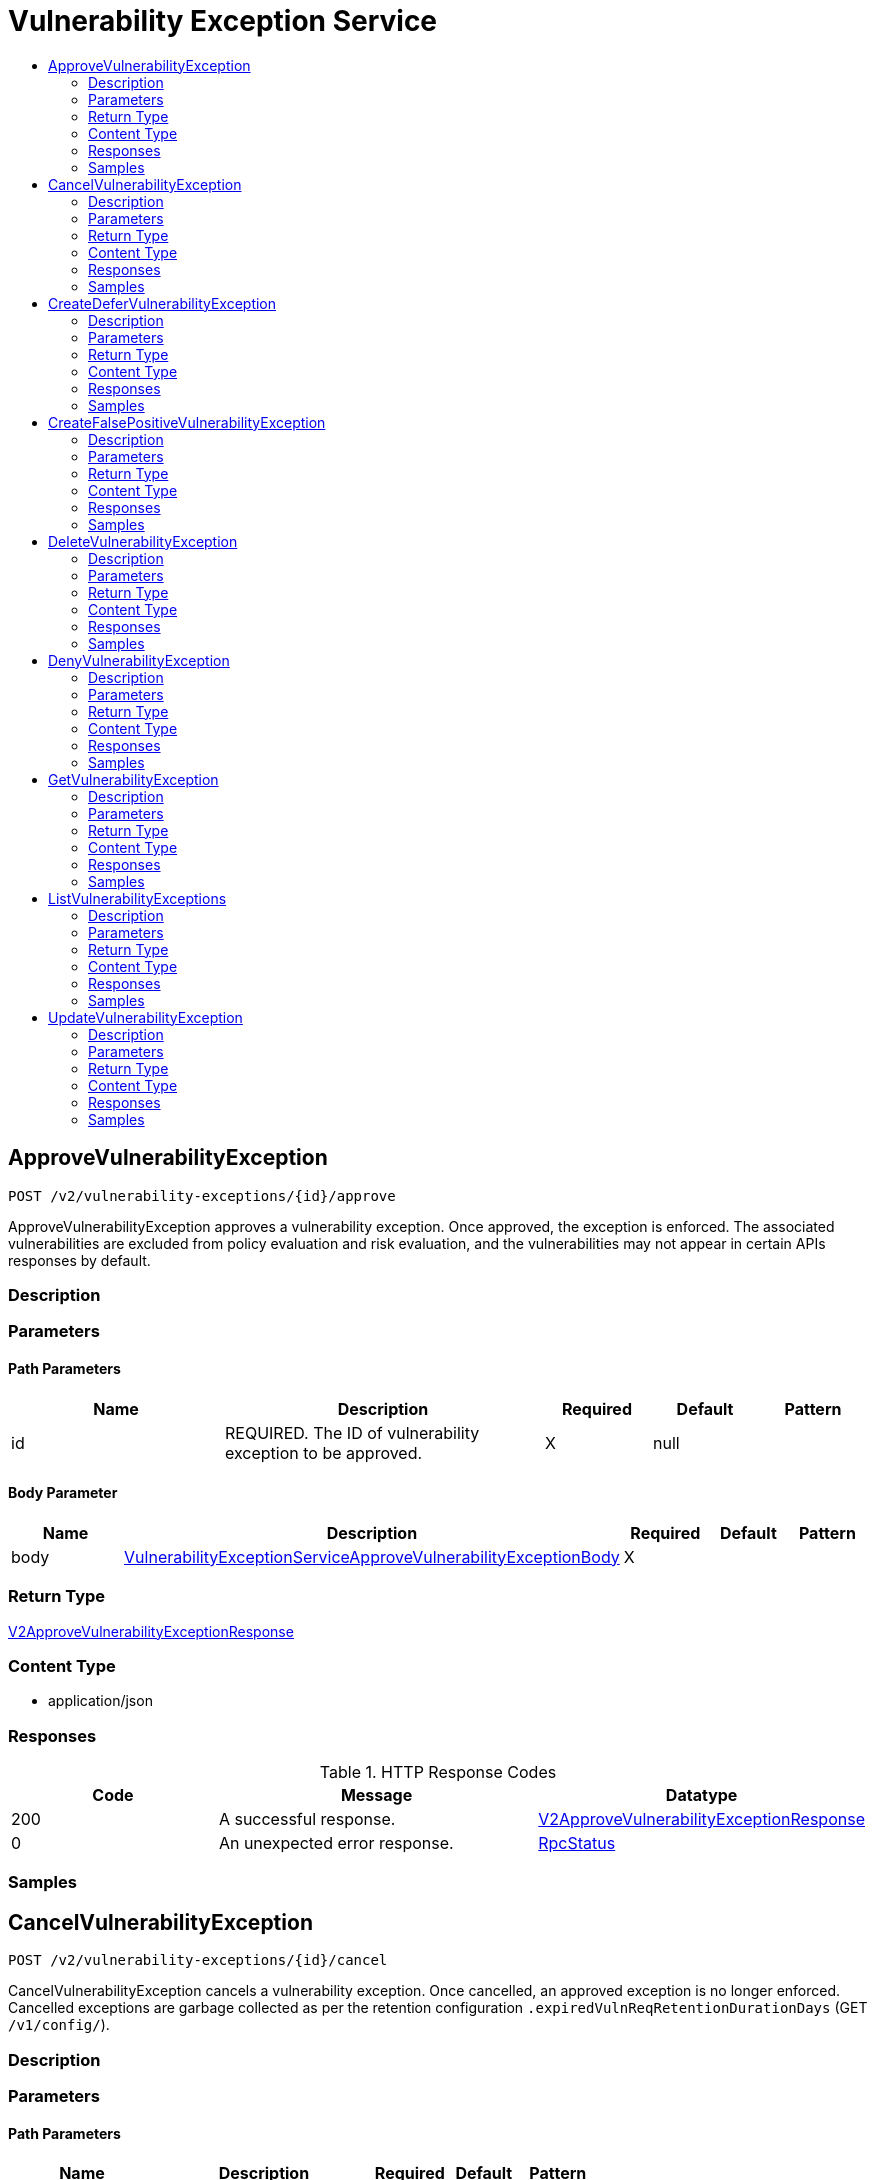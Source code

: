 // Auto-generated by scripts. Do not edit.
:_mod-docs-content-type: ASSEMBLY
[id="VulnerabilityExceptionService"]
= Vulnerability Exception Service
:toc: macro
:toc-title:

toc::[]

:context: VulnerabilityExceptionService

[id="ApproveVulnerabilityException_VulnerabilityExceptionService"]
== ApproveVulnerabilityException

`POST /v2/vulnerability-exceptions/{id}/approve`

ApproveVulnerabilityException approves a vulnerability exception. Once approved, the exception is enforced. The associated vulnerabilities are excluded from policy evaluation and risk evaluation, and the vulnerabilities may not appear in certain APIs responses by default.

=== Description

=== Parameters

==== Path Parameters

[cols="2,3,1,1,1"]
|===
|Name| Description| Required| Default| Pattern

| id
| REQUIRED. The ID of vulnerability exception to be approved. 
| X
| null
| 

|===

==== Body Parameter

[cols="2,3,1,1,1"]
|===
|Name| Description| Required| Default| Pattern

| body
|  xref:../CommonObjectReference/CommonObjectReference.adoc#VulnerabilityExceptionServiceApproveVulnerabilityExceptionBody_CommonObjectReference[VulnerabilityExceptionServiceApproveVulnerabilityExceptionBody]
| X
| 
| 

|===

=== Return Type

xref:../CommonObjectReference/CommonObjectReference.adoc#V2ApproveVulnerabilityExceptionResponse_CommonObjectReference[V2ApproveVulnerabilityExceptionResponse]

=== Content Type

* application/json

=== Responses

.HTTP Response Codes
[cols="2,3,1"]
|===
| Code | Message | Datatype

| 200
| A successful response.
|  xref:../CommonObjectReference/CommonObjectReference.adoc#V2ApproveVulnerabilityExceptionResponse_CommonObjectReference[V2ApproveVulnerabilityExceptionResponse]

| 0
| An unexpected error response.
|  xref:../CommonObjectReference/CommonObjectReference.adoc#RpcStatus_CommonObjectReference[RpcStatus]

|===

=== Samples

[id="CancelVulnerabilityException_VulnerabilityExceptionService"]
== CancelVulnerabilityException

`POST /v2/vulnerability-exceptions/{id}/cancel`

CancelVulnerabilityException cancels a vulnerability exception. Once cancelled, an approved exception is no longer enforced. Cancelled exceptions are garbage collected as per the retention configuration `.expiredVulnReqRetentionDurationDays` (GET `/v1/config/`).

=== Description

=== Parameters

==== Path Parameters

[cols="2,3,1,1,1"]
|===
|Name| Description| Required| Default| Pattern

| id
|  
| X
| null
| 

|===

=== Return Type

xref:../CommonObjectReference/CommonObjectReference.adoc#V2CancelVulnerabilityExceptionResponse_CommonObjectReference[V2CancelVulnerabilityExceptionResponse]

=== Content Type

* application/json

=== Responses

.HTTP Response Codes
[cols="2,3,1"]
|===
| Code | Message | Datatype

| 200
| A successful response.
|  xref:../CommonObjectReference/CommonObjectReference.adoc#V2CancelVulnerabilityExceptionResponse_CommonObjectReference[V2CancelVulnerabilityExceptionResponse]

| 0
| An unexpected error response.
|  xref:../CommonObjectReference/CommonObjectReference.adoc#RpcStatus_CommonObjectReference[RpcStatus]

|===

=== Samples

[id="CreateDeferVulnerabilityException_VulnerabilityExceptionService"]
== CreateDeferVulnerabilityException

`POST /v2/vulnerability-exceptions/deferral`

CreateDeferVulnerabilityException creates an exception request to defer specified vulnerabilities. Once an exception is created, it remains in the PENDING state until the approval. The exception is enforced only after it is approved. Once the exception expires, it is garbage collected as per the retention configuration `.expiredVulnReqRetentionDurationDays` (GET`/v1/config/`)

=== Description

=== Parameters

==== Body Parameter

[cols="2,3,1,1,1"]
|===
|Name| Description| Required| Default| Pattern

| body
|  xref:../CommonObjectReference/CommonObjectReference.adoc#V2CreateDeferVulnerabilityExceptionRequest_CommonObjectReference[V2CreateDeferVulnerabilityExceptionRequest]
| X
| 
| 

|===

=== Return Type

xref:../CommonObjectReference/CommonObjectReference.adoc#V2CreateDeferVulnerabilityExceptionResponse_CommonObjectReference[V2CreateDeferVulnerabilityExceptionResponse]

=== Content Type

* application/json

=== Responses

.HTTP Response Codes
[cols="2,3,1"]
|===
| Code | Message | Datatype

| 200
| A successful response.
|  xref:../CommonObjectReference/CommonObjectReference.adoc#V2CreateDeferVulnerabilityExceptionResponse_CommonObjectReference[V2CreateDeferVulnerabilityExceptionResponse]

| 0
| An unexpected error response.
|  xref:../CommonObjectReference/CommonObjectReference.adoc#RpcStatus_CommonObjectReference[RpcStatus]

|===

=== Samples

[id="CreateFalsePositiveVulnerabilityException_VulnerabilityExceptionService"]
== CreateFalsePositiveVulnerabilityException

`POST /v2/vulnerability-exceptions/false-positive`

CreateFalsePositiveVulnerabilityException creates an exception request to mark specified vulnerabilities as false positive. Once an exception is created, it remains in the PENDING state until the approval. The exception is enforced only after it is approved.

=== Description

=== Parameters

==== Body Parameter

[cols="2,3,1,1,1"]
|===
|Name| Description| Required| Default| Pattern

| body
|  xref:../CommonObjectReference/CommonObjectReference.adoc#V2CreateFalsePositiveVulnerabilityExceptionRequest_CommonObjectReference[V2CreateFalsePositiveVulnerabilityExceptionRequest]
| X
| 
| 

|===

=== Return Type

xref:../CommonObjectReference/CommonObjectReference.adoc#V2CreateFalsePositiveVulnerabilityExceptionResponse_CommonObjectReference[V2CreateFalsePositiveVulnerabilityExceptionResponse]

=== Content Type

* application/json

=== Responses

.HTTP Response Codes
[cols="2,3,1"]
|===
| Code | Message | Datatype

| 200
| A successful response.
|  xref:../CommonObjectReference/CommonObjectReference.adoc#V2CreateFalsePositiveVulnerabilityExceptionResponse_CommonObjectReference[V2CreateFalsePositiveVulnerabilityExceptionResponse]

| 0
| An unexpected error response.
|  xref:../CommonObjectReference/CommonObjectReference.adoc#RpcStatus_CommonObjectReference[RpcStatus]

|===

=== Samples

[id="DeleteVulnerabilityException_VulnerabilityExceptionService"]
== DeleteVulnerabilityException

`DELETE /v2/vulnerability-exceptions/{id}`

DeleteVulnerabilityException deletes a vulnerability exception. Only pending exceptions and pending updates to an enforced exception can be deleted. To revert an exception use cancel API. All exceptions are retained in the system according to the retention configuration.

=== Description

=== Parameters

==== Path Parameters

[cols="2,3,1,1,1"]
|===
|Name| Description| Required| Default| Pattern

| id
|  
| X
| null
| 

|===

=== Return Type

`Object`

=== Content Type

* application/json

=== Responses

.HTTP Response Codes
[cols="2,3,1"]
|===
| Code | Message | Datatype

| 200
| A successful response.
|  `Object`

| 0
| An unexpected error response.
|  xref:../CommonObjectReference/CommonObjectReference.adoc#RpcStatus_CommonObjectReference[RpcStatus]

|===

=== Samples

[id="DenyVulnerabilityException_VulnerabilityExceptionService"]
== DenyVulnerabilityException

`POST /v2/vulnerability-exceptions/{id}/deny`

DenyVulnerabilityException denies a vulnerability exception. Denied exceptions are inactive and are garbage collected as per the retention configuration `.expiredVulnReqRetentionDurationDays` (GET`/v1/config/`)

=== Description

=== Parameters

==== Path Parameters

[cols="2,3,1,1,1"]
|===
|Name| Description| Required| Default| Pattern

| id
| REQUIRED. The ID of vulnerability exception to be denied. 
| X
| null
| 

|===

==== Body Parameter

[cols="2,3,1,1,1"]
|===
|Name| Description| Required| Default| Pattern

| body
|  xref:../CommonObjectReference/CommonObjectReference.adoc#VulnerabilityExceptionServiceDenyVulnerabilityExceptionBody_CommonObjectReference[VulnerabilityExceptionServiceDenyVulnerabilityExceptionBody]
| X
| 
| 

|===

=== Return Type

xref:../CommonObjectReference/CommonObjectReference.adoc#V2DenyVulnerabilityExceptionResponse_CommonObjectReference[V2DenyVulnerabilityExceptionResponse]

=== Content Type

* application/json

=== Responses

.HTTP Response Codes
[cols="2,3,1"]
|===
| Code | Message | Datatype

| 200
| A successful response.
|  xref:../CommonObjectReference/CommonObjectReference.adoc#V2DenyVulnerabilityExceptionResponse_CommonObjectReference[V2DenyVulnerabilityExceptionResponse]

| 0
| An unexpected error response.
|  xref:../CommonObjectReference/CommonObjectReference.adoc#RpcStatus_CommonObjectReference[RpcStatus]

|===

=== Samples

[id="GetVulnerabilityException_VulnerabilityExceptionService"]
== GetVulnerabilityException

`GET /v2/vulnerability-exceptions/{id}`

GetVulnerabilityException returns the vulnerability exception with specified ID.

=== Description

=== Parameters

==== Path Parameters

[cols="2,3,1,1,1"]
|===
|Name| Description| Required| Default| Pattern

| id
|  
| X
| null
| 

|===

=== Return Type

xref:../CommonObjectReference/CommonObjectReference.adoc#V2GetVulnerabilityExceptionResponse_CommonObjectReference[V2GetVulnerabilityExceptionResponse]

=== Content Type

* application/json

=== Responses

.HTTP Response Codes
[cols="2,3,1"]
|===
| Code | Message | Datatype

| 200
| A successful response.
|  xref:../CommonObjectReference/CommonObjectReference.adoc#V2GetVulnerabilityExceptionResponse_CommonObjectReference[V2GetVulnerabilityExceptionResponse]

| 0
| An unexpected error response.
|  xref:../CommonObjectReference/CommonObjectReference.adoc#RpcStatus_CommonObjectReference[RpcStatus]

|===

=== Samples

[id="ListVulnerabilityExceptions_VulnerabilityExceptionService"]
== ListVulnerabilityExceptions

`GET /v2/vulnerability-exceptions`

ListVulnerabilityExceptions returns a list of vulnerability exceptions.

=== Description

=== Parameters

==== Query Parameters

[cols="2,3,1,1,1"]
|===
|Name| Description| Required| Default| Pattern

| query
|  
| -
| null
| 

| pagination.limit
|  
| -
| null
| 

| pagination.offset
|  
| -
| null
| 

| pagination.sortOption.field
|  
| -
| null
| 

| pagination.sortOption.reversed
|  
| -
| null
| 

| pagination.sortOption.aggregateBy.aggrFunc
|  
| -
| UNSET
| 

| pagination.sortOption.aggregateBy.distinct
|  
| -
| null
| 

|===

=== Return Type

xref:../CommonObjectReference/CommonObjectReference.adoc#V2ListVulnerabilityExceptionsResponse_CommonObjectReference[V2ListVulnerabilityExceptionsResponse]

=== Content Type

* application/json

=== Responses

.HTTP Response Codes
[cols="2,3,1"]
|===
| Code | Message | Datatype

| 200
| A successful response.
|  xref:../CommonObjectReference/CommonObjectReference.adoc#V2ListVulnerabilityExceptionsResponse_CommonObjectReference[V2ListVulnerabilityExceptionsResponse]

| 0
| An unexpected error response.
|  xref:../CommonObjectReference/CommonObjectReference.adoc#RpcStatus_CommonObjectReference[RpcStatus]

|===

=== Samples

[id="UpdateVulnerabilityException_VulnerabilityExceptionService"]
== UpdateVulnerabilityException

`PATCH /v2/vulnerability-exceptions/{id}`

UpdateVulnerabilityException updates an existing vulnerability exception. The update is enforced only once it is approved. Currently only the following can be updated: - CVEs and expiry of the deferral exceptions - CVEs of the false positive exception

=== Description

=== Parameters

==== Path Parameters

[cols="2,3,1,1,1"]
|===
|Name| Description| Required| Default| Pattern

| id
| REQUIRED. The ID of vulnerability exception to be updated. 
| X
| null
| 

|===

==== Body Parameter

[cols="2,3,1,1,1"]
|===
|Name| Description| Required| Default| Pattern

| body
|  xref:../CommonObjectReference/CommonObjectReference.adoc#VulnerabilityExceptionServiceUpdateVulnerabilityExceptionBody_CommonObjectReference[VulnerabilityExceptionServiceUpdateVulnerabilityExceptionBody]
| X
| 
| 

|===

=== Return Type

xref:../CommonObjectReference/CommonObjectReference.adoc#V2UpdateVulnerabilityExceptionResponse_CommonObjectReference[V2UpdateVulnerabilityExceptionResponse]

=== Content Type

* application/json

=== Responses

.HTTP Response Codes
[cols="2,3,1"]
|===
| Code | Message | Datatype

| 200
| A successful response.
|  xref:../CommonObjectReference/CommonObjectReference.adoc#V2UpdateVulnerabilityExceptionResponse_CommonObjectReference[V2UpdateVulnerabilityExceptionResponse]

| 0
| An unexpected error response.
|  xref:../CommonObjectReference/CommonObjectReference.adoc#RpcStatus_CommonObjectReference[RpcStatus]

|===

=== Samples
